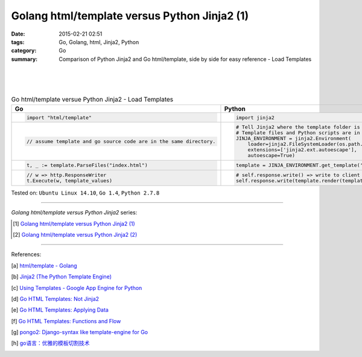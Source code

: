 Golang html/template versus Python Jinja2 (1)
#############################################

:date: 2015-02-21 02:51
:tags: Go, Golang, html, Jinja2, Python
:category: Go
:summary: Comparison of Python Jinja2 and Go html/template, side by side for
          easy reference - Load Templates

|
|
|

.. list-table:: Go html/template versue Python Jinja2 - Load Templates
   :header-rows: 1
   :class: table-syntax-diff

   * - Go
     - Python

   * - .. code-block:: go

         import "html/template"

     - .. code-block:: python

         import jinja2

   * - .. code-block:: go

         // assume template and go source code are in the same directory.

     - .. code-block:: python

         # Tell Jinja2 where the template folder is
         # Template files and Python scripts are in the same directory in this example.
         JINJA_ENVIRONMENT = jinja2.Environment(
             loader=jinja2.FileSystemLoader(os.path.dirname(__file__)),
             extensions=['jinja2.ext.autoescape'],
             autoescape=True)

   * - .. code-block:: go

         t, _ := template.ParseFiles("index.html")

     - .. code-block:: python

         template = JINJA_ENVIRONMENT.get_template('index.html')

   * - .. code-block:: go

         // w => http.ResponseWriter
         t.Execute(w, template_values)

     - .. code-block:: python

         # self.response.write() => write to client browser
         self.response.write(template.render(template_values))


Tested on: ``Ubuntu Linux 14.10``, ``Go 1.4``, ``Python 2.7.8``

----

*Golang html/template versus Python Jinja2* series:

.. [1] `Golang html/template versus Python Jinja2 (1) <{filename}python-jinja2-vs-go-html-template-1%en.rst>`_

.. [2] `Golang html/template versus Python Jinja2 (2) <{filename}../24/python-jinja2-vs-go-html-template-2%en.rst>`_

----

References:

.. [a] `html/template - Golang <http://golang.org/pkg/html/template/>`_

.. [b] `Jinja2 (The Python Template Engine) <http://jinja.pocoo.org/>`_

.. [c] `Using Templates - Google App Engine for Python <https://cloud.google.com/appengine/docs/python/gettingstartedpython27/templates>`_

.. [d] `Go HTML Templates: Not Jinja2 <http://blog.ojrac.com/go-html-templates-not-jinja2.html>`_

.. [e] `Go HTML Templates: Applying Data <http://blog.ojrac.com/go-html-templates-applying-data.html>`_

.. [f] `Go HTML Templates: Functions and Flow <http://blog.ojrac.com/go-html-templates-functions-and-flow.html>`_

.. [g] `pongo2: Django-syntax like template-engine for Go <https://github.com/flosch/pongo2>`_

.. [h] `go语言：优雅的模板切割技术 <http://studygolang.com/articles/2315>`_
